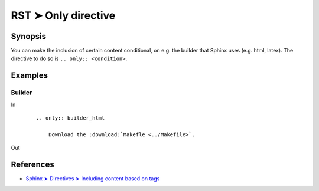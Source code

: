 ################################################################################
RST ➤ Only directive
################################################################################

**********************************************************************
Synopsis
**********************************************************************

You can make the inclusion of certain content conditional, on e.g. the
builder that Sphinx uses (e.g. html, latex). The directive to do so is
``.. only:: <condition>``.

**********************************************************************
Examples
**********************************************************************

Builder
============================================================

In
    ::

        .. only:: builder_html

            Download the :download:`Makefle <../Makefile>`.

Out

    .. only:: builder_html

        Download the :download:`Makefle <../Makefile>`.

**********************************************************************
References
**********************************************************************

- `Sphinx ➤ Directives ➤ Including content based on tags <https://www.sphinx-doc.org/en/master/usage/restructuredtext/directives.html#including-content-based-on-tags>`_
